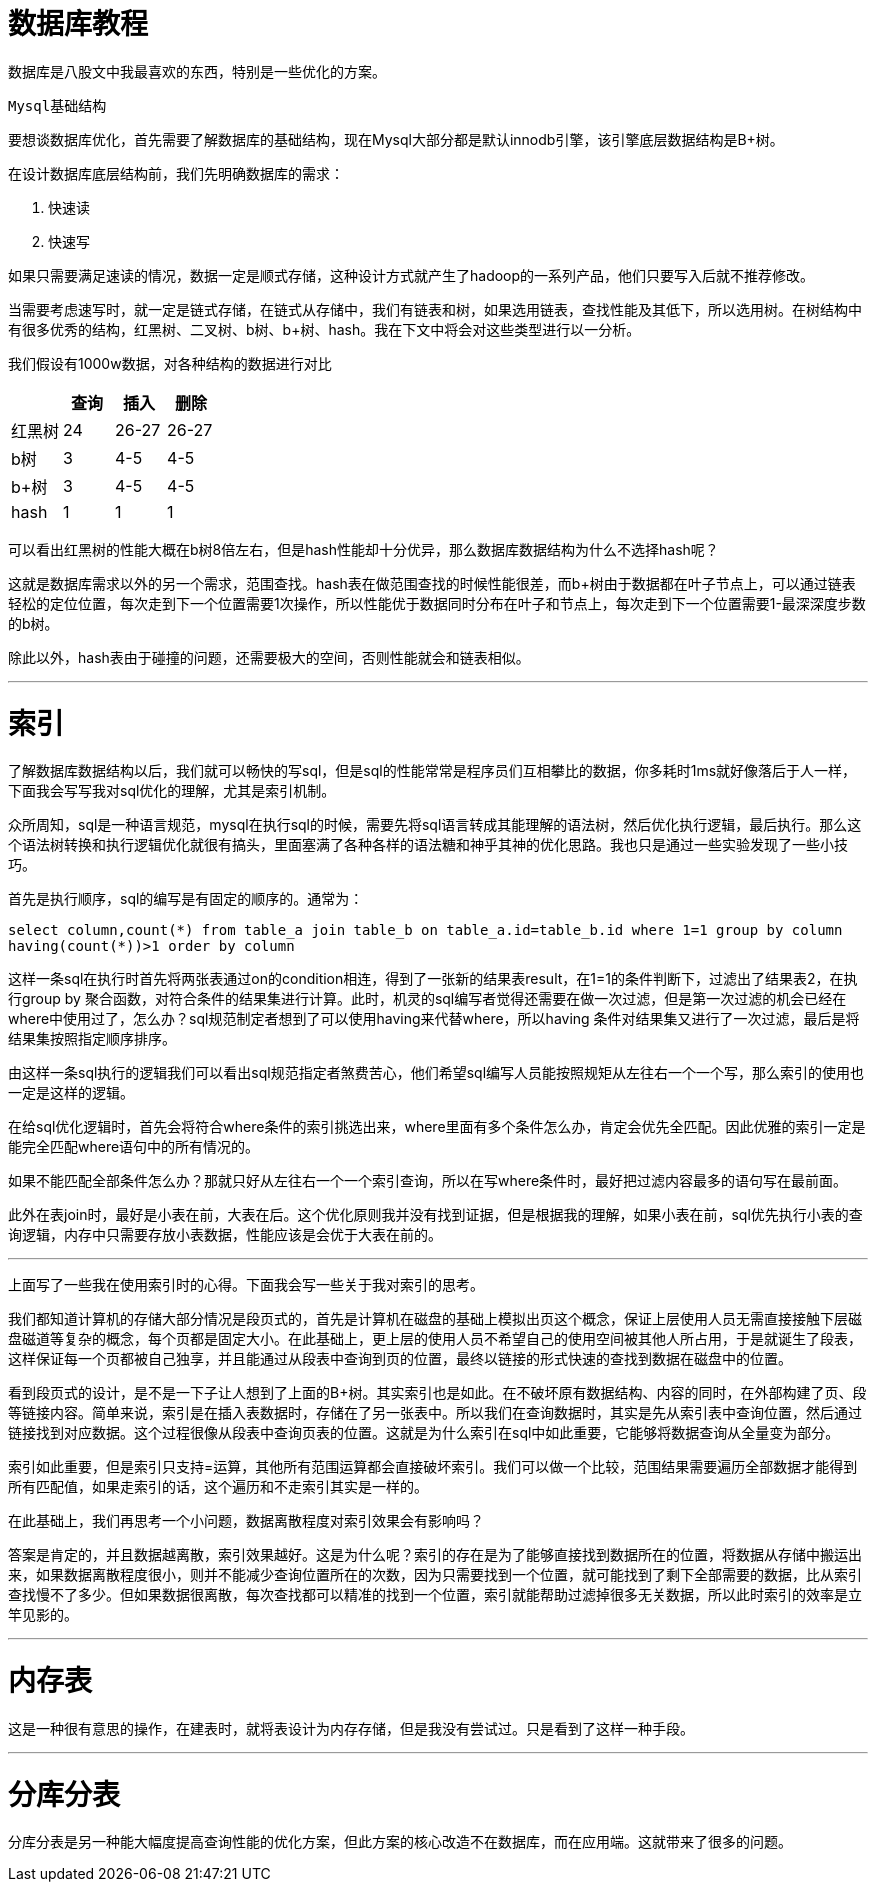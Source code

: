 = 数据库教程

数据库是八股文中我最喜欢的东西，特别是一些优化的方案。

``Mysql基础结构``

要想谈数据库优化，首先需要了解数据库的基础结构，现在Mysql大部分都是默认innodb引擎，该引擎底层数据结构是B+树。

在设计数据库底层结构前，我们先明确数据库的需求：

1. 快速读
2. 快速写

如果只需要满足速读的情况，数据一定是顺式存储，这种设计方式就产生了hadoop的一系列产品，他们只要写入后就不推荐修改。

当需要考虑速写时，就一定是链式存储，在链式从存储中，我们有链表和树，如果选用链表，查找性能及其低下，所以选用树。在树结构中有很多优秀的结构，红黑树、二叉树、b树、b+树、hash。我在下文中将会对这些类型进行以一分析。

我们假设有1000w数据，对各种结构的数据进行对比


|===
| |查询 |插入 |删除

|红黑树
|24
|26-27
|26-27

|b树
|3
|4-5
|4-5

|b+树
|3
|4-5
|4-5

|hash
|1
|1
|1
|===

可以看出红黑树的性能大概在b树8倍左右，但是hash性能却十分优异，那么数据库数据结构为什么不选择hash呢？

这就是数据库需求以外的另一个需求，范围查找。hash表在做范围查找的时候性能很差，而b+树由于数据都在叶子节点上，可以通过链表轻松的定位位置，每次走到下一个位置需要1次操作，所以性能优于数据同时分布在叶子和节点上，每次走到下一个位置需要1-最深深度步数的b树。

除此以外，hash表由于碰撞的问题，还需要极大的空间，否则性能就会和链表相似。

***
= 索引

了解数据库数据结构以后，我们就可以畅快的写sql，但是sql的性能常常是程序员们互相攀比的数据，你多耗时1ms就好像落后于人一样，下面我会写写我对sql优化的理解，尤其是索引机制。

众所周知，sql是一种语言规范，mysql在执行sql的时候，需要先将sql语言转成其能理解的语法树，然后优化执行逻辑，最后执行。那么这个语法树转换和执行逻辑优化就很有搞头，里面塞满了各种各样的语法糖和神乎其神的优化思路。我也只是通过一些实验发现了一些小技巧。

首先是执行顺序，sql的编写是有固定的顺序的。通常为：

`select column,count(\*) from table_a join table_b on table_a.id=table_b.id where 1=1 group by column having(count(*))>1 order by column`

这样一条sql在执行时首先将两张表通过on的condition相连，得到了一张新的结果表result，在1=1的条件判断下，过滤出了结果表2，在执行group by 聚合函数，对符合条件的结果集进行计算。此时，机灵的sql编写者觉得还需要在做一次过滤，但是第一次过滤的机会已经在where中使用过了，怎么办？sql规范制定者想到了可以使用having来代替where，所以having 条件对结果集又进行了一次过滤，最后是将结果集按照指定顺序排序。

由这样一条sql执行的逻辑我们可以看出sql规范指定者煞费苦心，他们希望sql编写人员能按照规矩从左往右一个一个写，那么索引的使用也一定是这样的逻辑。

在给sql优化逻辑时，首先会将符合where条件的索引挑选出来，where里面有多个条件怎么办，肯定会优先全匹配。因此优雅的索引一定是能完全匹配where语句中的所有情况的。

如果不能匹配全部条件怎么办？那就只好从左往右一个一个索引查询，所以在写where条件时，最好把过滤内容最多的语句写在最前面。

此外在表join时，最好是小表在前，大表在后。这个优化原则我并没有找到证据，但是根据我的理解，如果小表在前，sql优先执行小表的查询逻辑，内存中只需要存放小表数据，性能应该是会优于大表在前的。

***
上面写了一些我在使用索引时的心得。下面我会写一些关于我对索引的思考。

我们都知道计算机的存储大部分情况是段页式的，首先是计算机在磁盘的基础上模拟出页这个概念，保证上层使用人员无需直接接触下层磁盘磁道等复杂的概念，每个页都是固定大小。在此基础上，更上层的使用人员不希望自己的使用空间被其他人所占用，于是就诞生了段表，这样保证每一个页都被自己独享，并且能通过从段表中查询到页的位置，最终以链接的形式快速的查找到数据在磁盘中的位置。

看到段页式的设计，是不是一下子让人想到了上面的B+树。其实索引也是如此。在不破坏原有数据结构、内容的同时，在外部构建了页、段等链接内容。简单来说，索引是在插入表数据时，存储在了另一张表中。所以我们在查询数据时，其实是先从索引表中查询位置，然后通过链接找到对应数据。这个过程很像从段表中查询页表的位置。这就是为什么索引在sql中如此重要，它能够将数据查询从全量变为部分。

索引如此重要，但是索引只支持=运算，其他所有范围运算都会直接破坏索引。我们可以做一个比较，范围结果需要遍历全部数据才能得到所有匹配值，如果走索引的话，这个遍历和不走索引其实是一样的。

在此基础上，我们再思考一个小问题，数据离散程度对索引效果会有影响吗？

答案是肯定的，并且数据越离散，索引效果越好。这是为什么呢？索引的存在是为了能够直接找到数据所在的位置，将数据从存储中搬运出来，如果数据离散程度很小，则并不能减少查询位置所在的次数，因为只需要找到一个位置，就可能找到了剩下全部需要的数据，比从索引查找慢不了多少。但如果数据很离散，每次查找都可以精准的找到一个位置，索引就能帮助过滤掉很多无关数据，所以此时索引的效率是立竿见影的。

***
= 内存表

这是一种很有意思的操作，在建表时，就将表设计为内存存储，但是我没有尝试过。只是看到了这样一种手段。

***
= 分库分表

分库分表是另一种能大幅度提高查询性能的优化方案，但此方案的核心改造不在数据库，而在应用端。这就带来了很多的问题。





